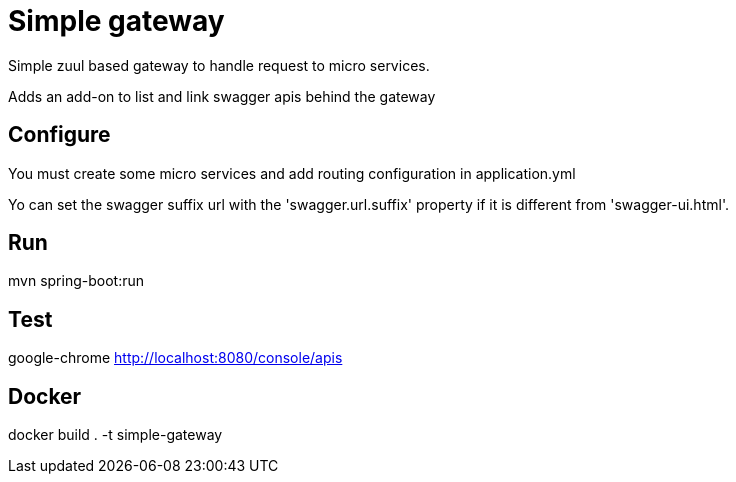 = Simple gateway

Simple zuul based gateway to handle request to micro services.

Adds an add-on to list and link swagger apis behind the gateway

== Configure

You must create some micro services and add routing configuration in application.yml

Yo can set the swagger suffix url with the 'swagger.url.suffix' property
 if it is different from 'swagger-ui.html'.

== Run

mvn spring-boot:run

== Test

google-chrome http://localhost:8080/console/apis

== Docker

docker build . -t simple-gateway
